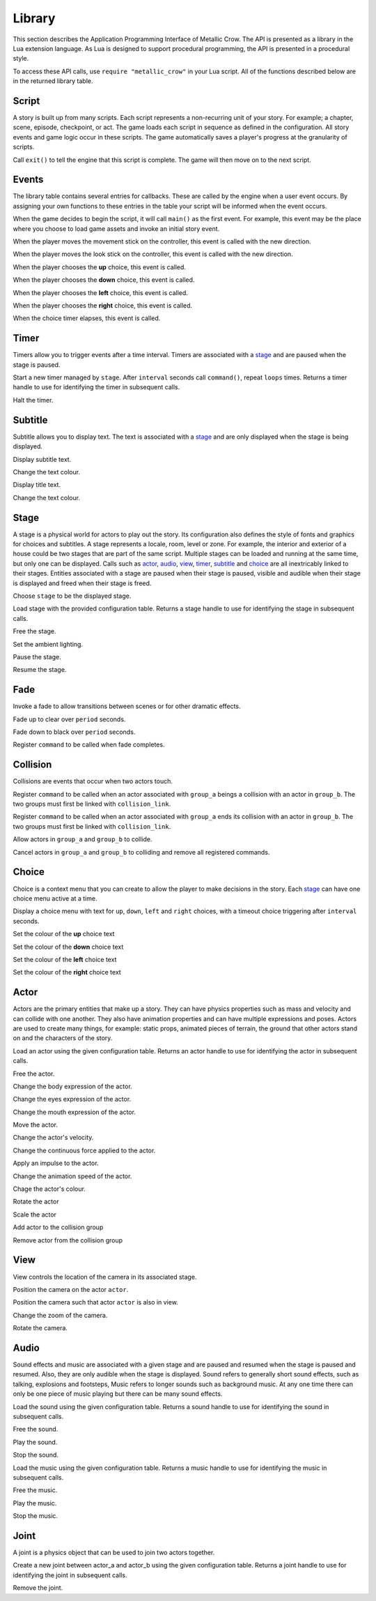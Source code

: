 .. _library:

.. highlight:: lua

*******
Library
*******

This section describes the Application Programming Interface of Metallic Crow.  The API is presented as a library in the Lua extension language.  As Lua is designed to support procedural programming, the API is presented in a procedural style.

To access these API calls, use ``require "metallic_crow"`` in your Lua script.  All of the functions described below are in the returned library table.


Script
======

A story is built up from many scripts.  Each script represents a non-recurring unit of your story. For example; a chapter, scene, episode, checkpoint, or act.  The game loads each script in sequence as defined in the configuration.  All story events and game logic occur in these scripts.  The game automatically saves a player's progress at the granularity of scripts.

.. function:: exit()

Call ``exit()`` to tell the engine that this script is complete.  The game will then move on to the next script.

Events
======

The library table contains several entries for callbacks.  These are called by the engine when a user event occurs.  By assigning your own functions to these entries in the table your script will be informed when the event occurs.

.. function:: main()

When the game decides to begin the script, it will call ``main()`` as the first event.  For example, this event may be the place where you choose to load game assets and invoke an initial story event.

.. function:: control(x, y)

When the player moves the movement stick on the controller, this event is called with the new direction.

.. function:: look(x, y)

When the player moves the look stick on the controller, this event is called with the new direction.

.. function:: choice_up()

When the player chooses the **up** choice, this event is called.

.. function:: choice_down()

When the player chooses the **down** choice, this event is called.

.. function:: choice_left()

When the player chooses the **left** choice, this event is called.

.. function:: choice_right()

When the player chooses the **right** choice, this event is called.

.. function:: choice_timer()

When the choice timer elapses, this event is called.


Timer
=====

Timers allow you to trigger events after a time interval.  Timers are associated with a `stage`_ and are paused when the stage is paused.

.. function:: timer_load(stage, name, command, interval, loops)

Start a new timer managed by ``stage``.  After ``interval`` seconds call ``command()``, repeat ``loops`` times.  Returns a timer handle to use for identifying the timer in subsequent calls.

.. function:: timer_free(timer)

Halt the timer.


Subtitle
========

Subtitle allows you to display text.  The text is associated with a `stage`_ and are only displayed when the stage is being displayed.

.. function:: subtitle_text(stage, text)

Display subtitle text.

.. function:: subtitle_modulate(stage, r, g, b, a)

Change the text colour.

.. function:: title_text(stage, text)

Display title text.

.. function:: title_modulate(stage, r, g, b, a)

Change the text colour.

Stage
=====

A stage is a physical world for actors to play out the story.  Its configuration also defines the style of fonts and graphics for choices and subtitles.  A stage represents a locale, room, level or zone.  For example, the interior and exterior of a house could be two stages that are part of the same script.  Multiple stages can be loaded and running at the same time, but only one can be displayed.  Calls such as `actor`_, `audio`_, `view`_, `timer`_, `subtitle`_ and `choice`_  are all inextricably linked to their stages. Entities associated with a stage are paused when their stage is paused, visible and audible when their stage is displayed and freed when their stage is freed.

.. function:: stage_nominate(stage)

Choose ``stage`` to be the displayed stage.

.. function:: stage_load(configuration)

Load stage with the provided configuration table.  Returns a stage handle to use for identifying the stage in subsequent calls.

.. function:: stage_free(stage)

Free the stage.

.. function:: stage_modulate(stage, r, g, b)

Set the ambient lighting.

.. function:: stage_pause(stage)

Pause the stage.

.. function:: stage_resume(stage)

Resume the stage.


Fade
====

Invoke a fade to allow transitions between scenes or for other dramatic effects.

.. function:: fade_up(period)

Fade up to clear over ``period`` seconds.

.. function:: fade_down(period)

Fade down to black over ``period`` seconds.

.. function:: fade_end(command)

Register ``command`` to be called when fade completes.


Collision
=========

Collisions are events that occur when two actors touch.

.. function:: collision_begin(stage, group_a, group_b, command)

Register ``command`` to be called when an actor associated with ``group_a`` beings a collision with an actor in ``group_b``.  The two groups must first be linked with ``collision_link``.

.. function:: collision_end(stage, group_a, group_b, command)

Register ``command`` to be called when an actor associated with ``group_a`` ends its collision with an actor in ``group_b``.  The two groups must first be linked with ``collision_link``.

.. function:: collision_link(stage, group_a, group_b)

Allow actors in ``group_a`` and ``group_b`` to collide.

.. function:: collision_unlink(stage, group_a, group_b)

Cancel actors in ``group_a`` and ``group_b`` to colliding and remove all registered commands.

Choice
======

Choice is a context menu that you can create to allow the player to make decisions in the story.  Each `stage`_ can have one choice menu active at a time.

.. function:: choice(stage, up, down, left, right, interval)

Display a choice menu with text for ``up``, ``down``, ``left`` and ``right`` choices, with a timeout choice triggering after ``interval`` seconds.

.. function:: choice_up_modulation(stage, r, g, b, a)

Set the colour of the **up** choice text 

.. function:: choice_down_modulation(stage, r, g, b, a)

Set the colour of the **down** choice text 

.. function:: choice_left_modulation(stage, r, g, b, a)

Set the colour of the **left** choice text 

.. function:: choice_right_modulation(stage, r, g, b, a)

Set the colour of the **right** choice text 


Actor
=====

Actors are the primary entities that make up a story.  They can have physics properties such as mass and velocity and can collide with one another.  They also have animation properties and can have multiple expressions and poses.  Actors are used to create many things, for example: static props, animated pieces of terrain, the ground that other actors stand on and the characters of the story.

.. function:: actor_load(stage, configuration)

Load an actor using the given configuration table. Returns an actor handle to use for identifying the actor in subsequent calls.

.. function:: actor_free(actor)

Free the actor.

.. function:: actor_body(actor, expression)

Change the body expression of the actor.

.. function:: actor_eyes(actor, expression)

Change the eyes expression of the actor.

.. function:: actor_mouth(actor, expression)

Change the mouth expression of the actor.

.. function:: actor_position(actor, x, y)

Move the actor.

.. function:: actor_velocity(actor, u, v)

Change the actor's velocity.

.. function:: actor_force(actor, f, g)

Change the continuous force applied to the actor.

.. function:: actor_impulse(actor, i, j)

Apply an impulse to the actor.

.. function:: actor_dilation(actor, dilation)

Change the animation speed of the actor.

.. function:: actor_modulation(actor, r, g, b, a)

Chage the actor's colour.

.. function:: actor_rotation(actor, angle)

Rotate the actor

.. function:: actor_scale(actor, scale)

Scale the actor

.. function:: actor_link(actor, group)

Add actor to the collision group

.. function:: actor_unlink(actor, group)

Remove actor from the collision group

View
====

View controls the location of the camera in its associated stage.

.. function:: view(actor)

Position the camera on the actor ``actor``.

.. function:: view_add(actor)

Position the camera such that actor ``actor`` is also in view.

.. function:: view_zoom(stage, zoom)

Change the zoom of the camera.

.. function:: view_rotation(stage, angle)

Rotate the camera.

Audio
=====

Sound effects and music are associated with a given stage and are paused and resumed when the stage is paused and resumed.  Also, they are only audible when the stage is displayed.  Sound refers to generally short sound effects, such as talking, explosions and footsteps, Music refers to longer sounds such as background music.  At any one time there can only be one piece of music playing but there can be many sound effects.

.. function:: sound_load(stage, configuration)

Load the sound using the given configuration table.  Returns a sound handle to use for identifying the sound in subsequent calls.

.. function:: sound_free(sound)

Free the sound.

.. function:: sound_play(sound, volume)

Play the sound.

.. function:: sound_end(sound)

Stop the sound.

.. function:: music_load(stage, configuration)

Load the music using the given configuration table.  Returns a music handle to use for identifying the music in subsequent calls.

.. function:: music_free(music)

Free the music.

.. function:: music_play(music)

Play the music.

.. function:: music_end(music)

Stop the music.


Joint
=====

A joint is a physics object that can be used to join two actors together.

.. function:: joint_load(actor_a, actor_b, configuration)

Create a new joint between actor_a and actor_b using the given configuration table.  Returns a joint handle to use for identifying the joint in subsequent calls.

.. function:: joint_free(joint)

Remove the joint.
